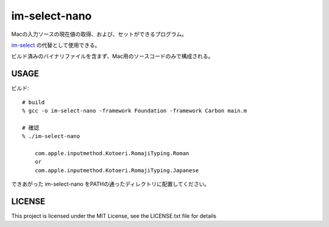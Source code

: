 ========================
im-select-nano
========================

Macの入力ソースの現在値の取得、および、セットができるプログラム。

`im-select <https://github.com/daipeihust/im-select>`_ の代替として使用できる。

ビルド済みのバイナリファイルを含まず、Mac用のソースコードのみで構成される。

USAGE
===============

ビルド::

    # build
    % gcc -o im-select-nano -framework Foundation -framework Carbon main.m

    # 確認
    % ./im-select-nano

        com.apple.inputmethod.Kotoeri.RomajiTyping.Roman
        or
        com.apple.inputmethod.Kotoeri.RomajiTyping.Japanese


できあがった im-select-nano をPATHの通ったディレクトリに配置してください。

LICENSE
==============

This project is licensed under the MIT License, see the LICENSE.txt file for details
